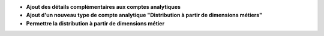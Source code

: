 - **Ajout des détails complémentaires aux comptes analytiques**

- **Ajout d'un nouveau type de compte analytique "Distribution à partir de dimensions métiers"**

- **Permettre la distribution à partir de dimensions métier**
